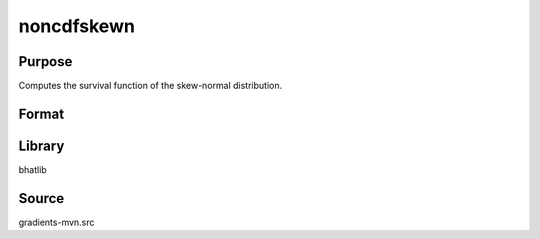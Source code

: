 noncdfskewn
==============================================
Purpose
----------------
Computes the survival function of the skew-normal distribution.

Format
----------------
.. function:: sf = noncdfskewn(x, alpha)

    :param x: Evaluation points.
    :type x: scalar or vector

    :param alpha: Skewness parameter.
    :type alpha: scalar

    :return sf: Computed survival function values.
    :rtype sf: scalar or vector

Library
-------
bhatlib

Source
------
gradients-mvn.src